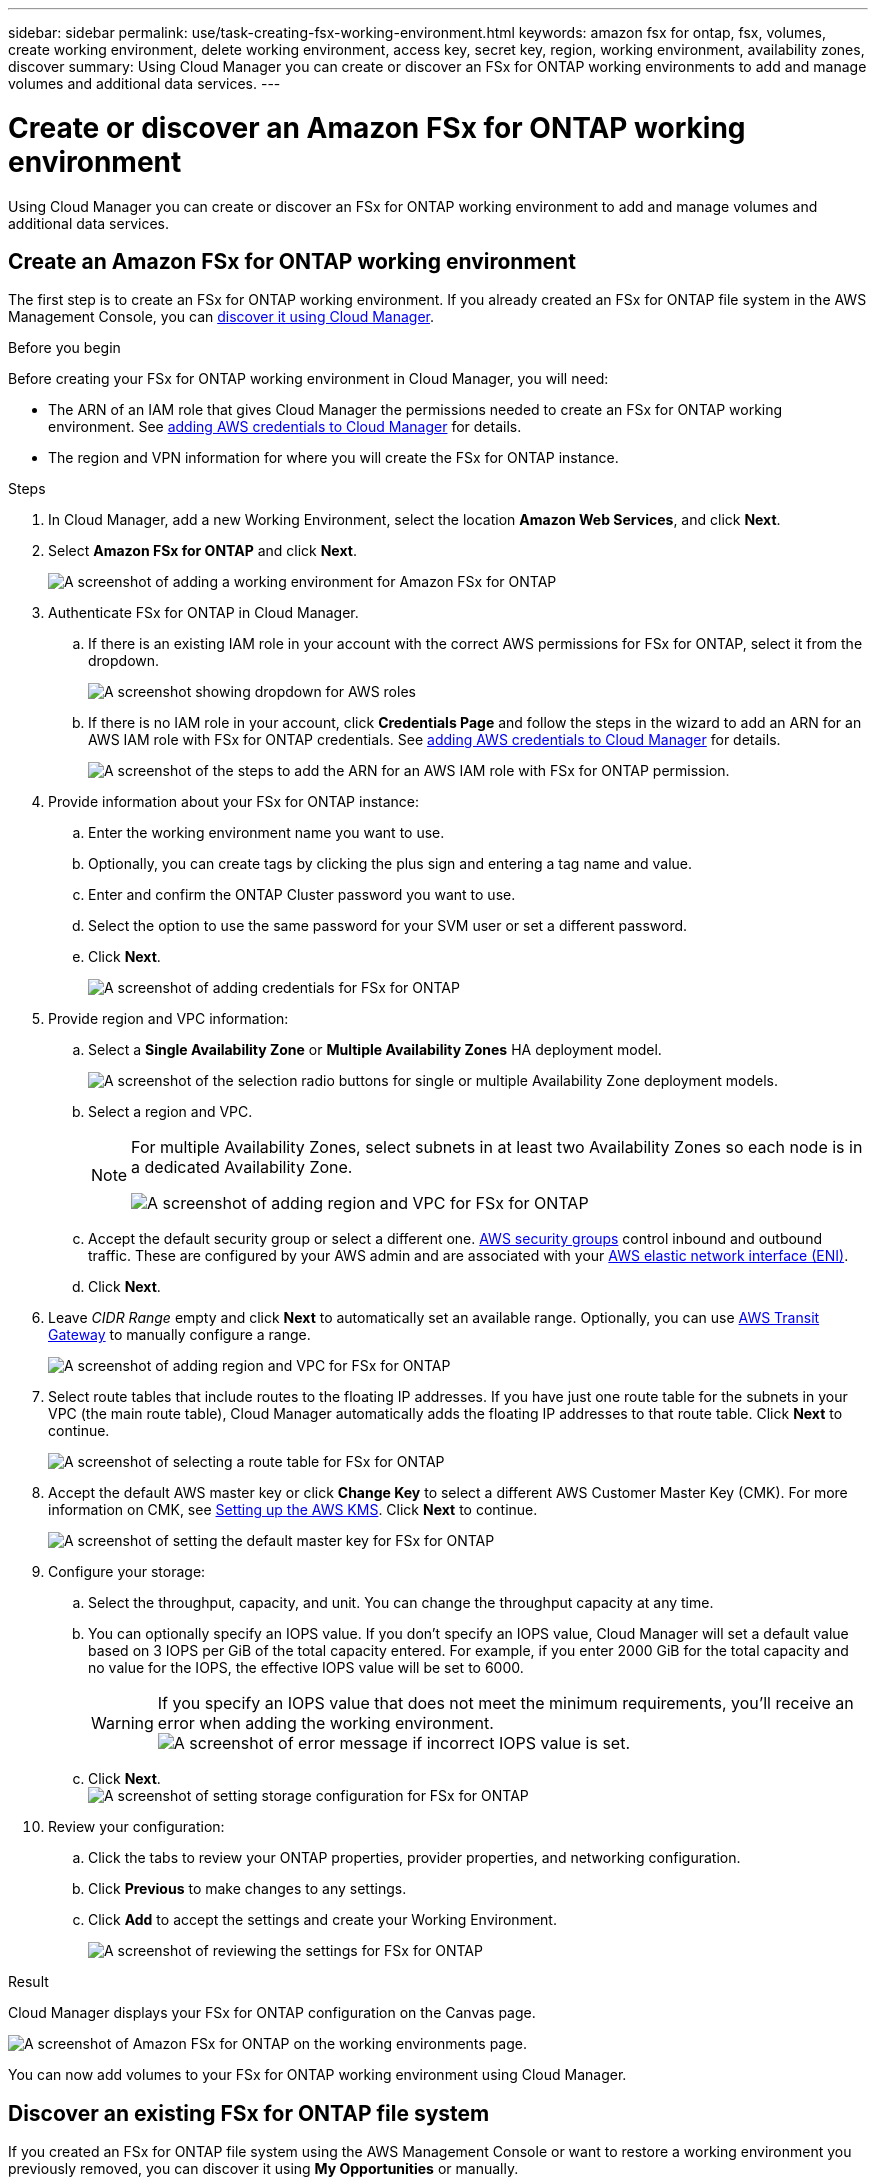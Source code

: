 ---
sidebar: sidebar
permalink: use/task-creating-fsx-working-environment.html
keywords: amazon fsx for ontap, fsx, volumes, create working environment, delete working environment, access key, secret key, region, working environment, availability zones, discover
summary: Using Cloud Manager you can create or discover an FSx for ONTAP working environments to add and manage volumes and additional data services.
---

= Create or discover an Amazon FSx for ONTAP working environment
:hardbreaks:
:nofooter:
:icons: font
:linkattrs:
:imagesdir: ../media/

[.lead]
Using Cloud Manager you can create or discover an FSx for ONTAP working environment to add and manage volumes and additional data services.

== Create an Amazon FSx for ONTAP working environment

The first step is to create an FSx for ONTAP working environment. If you already created an FSx for ONTAP file system in the AWS Management Console, you can link:task-creating-fsx-working-environment.html#discover-an-existing-fsx-for-ontap-file-system[discover it using Cloud Manager].

.Before you begin

Before creating your FSx for ONTAP working environment in Cloud Manager, you will need:

* The ARN of an IAM role that gives Cloud Manager the permissions needed to create an FSx for ONTAP working environment. See link:../requirements/task-setting-up-permissions-fsx.html[adding AWS credentials to Cloud Manager] for details.

* The region and VPN information for where you will create the FSx for ONTAP instance.

.Steps

. In Cloud Manager, add a new Working Environment, select the location *Amazon Web Services*, and click *Next*.

. Select *Amazon FSx for ONTAP* and click *Next*.
+
image:screenshot_add_fsx_working_env.png[A screenshot of adding a working environment for Amazon FSx for ONTAP]

. Authenticate FSx for ONTAP in Cloud Manager.

.. If there is an existing IAM role in your account with the correct AWS permissions for FSx for ONTAP, select it from the dropdown.
+
image:screenshot-fsx-assume-role-present.png[A screenshot showing dropdown for AWS roles]

.. If there is no IAM role in your account, click *Credentials Page* and follow the steps in the wizard to add an ARN for an AWS IAM role with FSx for ONTAP credentials. See link:../requirements/task-setting-up-permissions-fsx.html[adding AWS credentials to Cloud Manager] for details.
+
image:screenshot-fsx-assume-role-not-present.png[A screenshot of the steps to add the ARN for an AWS IAM role with FSx for ONTAP permission.]

. Provide information about your FSx for ONTAP instance:

.. Enter the working environment name you want to use.
.. Optionally, you can create tags by clicking the plus sign and entering a tag name and value.
.. Enter and confirm the ONTAP Cluster password you want to use.
.. Select the option to use the same password for your SVM user or set a different password.
.. Click *Next*.
+
image:screenshot_add_fsx_credentials.png[A screenshot of adding credentials for FSx for ONTAP]

. Provide region and VPC information:

.. Select a *Single Availability Zone* or *Multiple Availability Zones* HA deployment model.
+
image:screenshot-ha-deployment-models.png[A screenshot of the selection radio buttons for single or multiple Availability Zone deployment models.]
.. Select a region and VPC. 
+
[NOTE] 
================
For multiple Availability Zones, select subnets in at least two Availability Zones so each node is in a dedicated Availability Zone.

image:screenshot_add_fsx_region.png[A screenshot of adding region and VPC for FSx for ONTAP]
================

.. Accept the default security group or select a different one. link:https://docs.aws.amazon.com/AWSEC2/latest/UserGuide/security-group-rules.html[AWS security groups^] control inbound and outbound traffic. These are configured by your AWS admin and are associated with your link:https://docs.aws.amazon.com/AWSEC2/latest/UserGuide/using-eni.html[AWS elastic network interface (ENI)^].
.. Click *Next*.


. Leave _CIDR Range_ empty and click *Next* to automatically set an available range. Optionally, you can use https://docs.netapp.com/us-en/cloud-manager-cloud-volumes-ontap/task-setting-up-transit-gateway.html[AWS Transit Gateway^] to manually configure a range.
+
image:screenshot_add_fsx_floatingIP.png[A screenshot of adding region and VPC for FSx for ONTAP]

. Select route tables that include routes to the floating IP addresses. If you have just one route table for the subnets in your VPC (the main route table), Cloud Manager automatically adds the floating IP addresses to that route table. Click *Next* to continue.
+
image:screenshot_add_fsx_route_table.png[A screenshot of selecting a route table for FSx for ONTAP]

. Accept the default AWS master key or click *Change Key* to select a different AWS Customer Master Key (CMK). For more information on CMK, see https://docs.netapp.com/us-en/cloud-manager-cloud-volumes-ontap/https://docs.netapp.com/us-en/occm/task-setting-up-kms.html[Setting up the AWS KMS^]. Click *Next* to continue.
+
image:screenshot_add_fsx_encryption.png[A screenshot of setting the default master key for FSx for ONTAP]

. Configure your storage:

.. Select the throughput, capacity, and unit. You can change the throughput capacity at any time. 
.. You can optionally specify an IOPS value. If you don't specify an IOPS value, Cloud Manager will set a default value based on 3 IOPS per GiB of the total capacity entered. For example, if you enter 2000 GiB for the total capacity and no value for the IOPS, the effective IOPS value will be set to 6000.
+
WARNING: If you specify an IOPS value that does not meet the minimum requirements, you'll receive an error when adding the working environment.
image:screenshot_fsx_working_environment_failed_iops.png[A screenshot of error message if incorrect IOPS value is set.]

.. Click *Next*.
image:screenshot_add_fsx_storage_config.png[A screenshot of setting storage configuration for FSx for ONTAP]

. Review your configuration:

.. Click the tabs to review your ONTAP properties, provider properties, and networking configuration.
.. Click *Previous* to make changes to any settings.
.. Click *Add* to accept the settings and create your Working Environment.
+
image:screenshot_add_fsx_review.png[A screenshot of reviewing the settings for FSx for ONTAP]

.Result

Cloud Manager displays your FSx for ONTAP configuration on the Canvas page.

image:screenshot_add_fsx_cloud.png[A screenshot of Amazon FSx for ONTAP on the working environments page.]

You can now add volumes to your FSx for ONTAP working environment using Cloud Manager.

== Discover an existing FSx for ONTAP file system 

If you created an FSx for ONTAP file system using the AWS Management Console or want to restore a working environment you previously removed, you can discover it using **My Opportunities** or manually.

=== Discover using My Opportunities

If you previously provided your AWS credentials to Cloud Manager, *My Opportunities* can automatically discover and suggest FSx for ONTAP file systems to add and manage using Cloud Manager. You can also review available data services. 

.Steps

. In Cloud Manager, click the *My Opportunities* tab. 

. The count of discovered FSx for ONTAP file systems displays. Click *Discover*.  
+
image:screenshot-opportunities.png[A screenshot of the My Opportunities page for FSx for ONTAP.]

. Select one or more file systems and click *Discover* to add them to the Canvas. 

[NOTE]
===============================
* If you select an un-named cluster, you will receive a prompt to enter a name for the cluster.

* If you select a cluster that doesn't have the credentials required to allow Cloud Manager to manage the FSx for ONTAP file system, you'll receive a prompt to select credentials with the required permissions. 
===============================

=== Discover manually
You can manually discover an FSx for ONTAP file system you added using the AWS Management Console or that you previously removed from Cloud Manager. 

.Steps

. In Cloud Manager, click *Add Working Environment*, select *Amazon Web Services*.

. Select *Amazon FSx for ONTAP* and click *Click Here*.
+
image:screenshot_fsx_working_environment_discover.png[A screenshot of discovering a working environment for Amazon FSx for ONTAP]

. Select existing credentials or create new credentials. Click *Next*.

. Select the AWS region and the working environment you want to add.

. Click *Add*.

.Result

Cloud Manager displays your discovered FSx for ONTAP file system.

image:screenshot_fsx_working_environment_select.png[A screenshot of selecting the AWS region and working environment]

== Remove FSx for ONTAP from the workspace

You can remove FSx for ONTAP from Cloud Manager without deleting your FSx for ONTAP account or volumes. You can add the FSx for ONTAP working environment back to Cloud Manager at any time.

.Steps

. Open the working environment. If you don't have a Connector in AWS, you will see the prompt screen. You can ignore this and proceed with removing the working environment.

. At the top right of the page, select the actions menu and click *Remove from workspace*.
+
image:screenshot_fsx_working_environment_remove.png[A screenshot of remove option for FSx for ONTAP from the Cloud Manager interface.]

. Click *Remove* to remove FSx for ONTAP from Cloud Manager.

== Delete the FSx for ONTAP working environment

You can delete the FSx for ONTAP from Cloud Manager.

.Before you begin

* You must link:task-manage-fsx-volumes.html#delete-volumes[delete all volumes] associated with the file system.

NOTE: You will need an active Connector in AWS to remove or delete volumes.

* You cannot delete a working environment that contains failed volumes. Failed volumes must be deleted using the AWS Management Console or CLI prior to deleting FSx for ONTAP files system.

WARNING: This action will delete all resources associated with the working environment. This action cannot be undone.

.Steps

. Open the working environment. If you don't have a Connector in AWS, you will see the prompt screen. You can ignore this and proceed to deleting the working environment.

. At the top right of the page, select the actions menu and click *Delete*.
+
image:screenshot_fsx_working_environment_delete.png[A screenshot of delete option for FSx for ONTAP from the Cloud Manager interface.]

. Enter the name of the working environment and click *Delete*.
